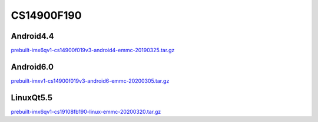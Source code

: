 CS14900F190
===========

Android4.4
----------

`prebuilt-imx6qv1-cs14900f019v3-android4-emmc-20190325.tar.gz`_

Android6.0
----------

`prebuilt-imxv1-cs14900f019v3-android6-emmc-20200305.tar.gz`_


LinuxQt5.5
----------

`prebuilt-imx6qv1-cs19108fb190-linux-emmc-20200320.tar.gz`_





.. links
.. _prebuilt-imxv1-cs14900f019v3-android6-emmc-20200305.tar.gz: https://chipsee-tmp.s3.amazonaws.com/mksdcardfiles/IMX6Q/19/Android6.0/prebuilt-imxv1-cs14900f019v3-android6-emmc-20200305.tar.gz
.. _prebuilt-imx6qv1-cs14900f019v3-android4-emmc-20190325.tar.gz: https://chipsee-tmp.s3.amazonaws.com/mksdcardfiles/IMX6Q/19/Android4.4/prebuilt-imx6qv1-cs14900f019v3-android4-emmc-20190325.tar.gz
.. _prebuilt-imx6qv1-cs19108fb190-linux-emmc-20200320.tar.gz: https://chipsee-tmp.s3.amazonaws.com/mksdcardfiles/IMX6Q/19/LinuxQt5.5/prebuilt-imx6qv1-cs19108fb190-linux-emmc-20200320.tar.gz
